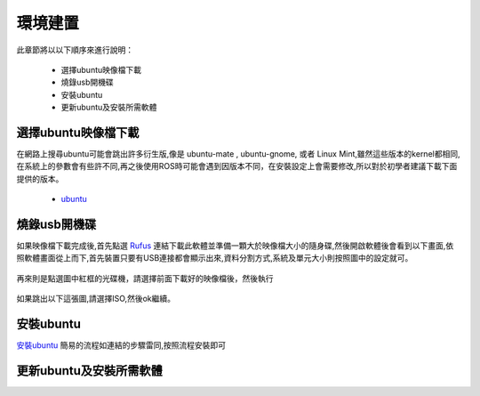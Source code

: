 環境建置
==========
此章節將以以下順序來進行說明：

 * 選擇ubuntu映像檔下載
 * 燒錄usb開機碟
 * 安裝ubuntu
 * 更新ubuntu及安裝所需軟體
 

選擇ubuntu映像檔下載
--------------------
在網路上搜尋ubuntu可能會跳出許多衍生版,像是 ubuntu-mate , ubuntu-gnome, 或者 Linux Mint,雖然這些版本的kernel都相同,在系統上的參數會有些許不同,再之後使用ROS時可能會遇到因版本不同，在安裝設定上會需要修改,所以對於初學者建議下載下面提供的版本。

 * `ubuntu <http://ftp.tku.edu.tw/Linux/Ubuntu/ubuntu-releases/16.04/ubuntu-16.04.5-desktop-amd64.iso>`_

燒錄usb開機碟
---------------------
如果映像檔下載完成後,首先點選 `Rufus`_ 連結下載此軟體並準備一顆大於映像檔大小的隨身碟,然後開啟軟體後會看到以下畫面,依照軟體畫面從上而下,首先裝置只要有USB連接都會顯示出來,資料分割方式,系統及單元大小則按照圖中的設定就可。

.. figure:: image/usb_0.jpg

再來則是點選圖中紅框的光碟機，請選擇前面下載好的映像檔後，然後執行

.. figure:: image/usb_1.jpg


如果跳出以下這張圖,請選擇ISO,然後ok繼續。

.. figure:: image/usb_2.jpg


.. _Rufus: https://rufus.ie/en_IE.html


安裝ubuntu
---------------
`安裝ubuntu`_ 簡易的流程如連結的步驟雷同,按照流程安裝即可

.. warning::需要注意的事,假設使用者的電腦本身就已經有了windows系統且要保留windows系統,那麼在選擇安裝類型時,一定要選擇保留原系統的選項,否則選錯,資料會全部被格式化

.. _安裝ubuntu: https://blog.xuite.net/yh96301/blog/242333268-%E5%AE%89%E8%A3%9DUbuntu+16.04

.. sudo sh -c 'echo "deb http://packages.ros.org/ros/ubuntu xenial main" > /etc/apt/sources.list.d/ros-latest.list'


更新ubuntu及安裝所需軟體
---------------------



























